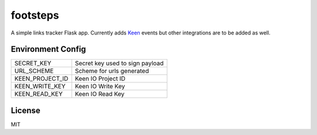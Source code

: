 =========
footsteps
=========

A simple links tracker Flask app. Currently adds `Keen <http://keen.io>`_ events
but other integrations are to be added as well.

------------------
Environment Config
------------------

=============== ===============================
SECRET_KEY      Secret key used to sign payload
URL_SCHEME      Scheme for urls generated
KEEN_PROJECT_ID Keen IO Project ID
KEEN_WRITE_KEY  Keen IO Write Key
KEEN_READ_KEY   Keen IO Read Key
=============== ===============================

-------
License
-------

MIT
